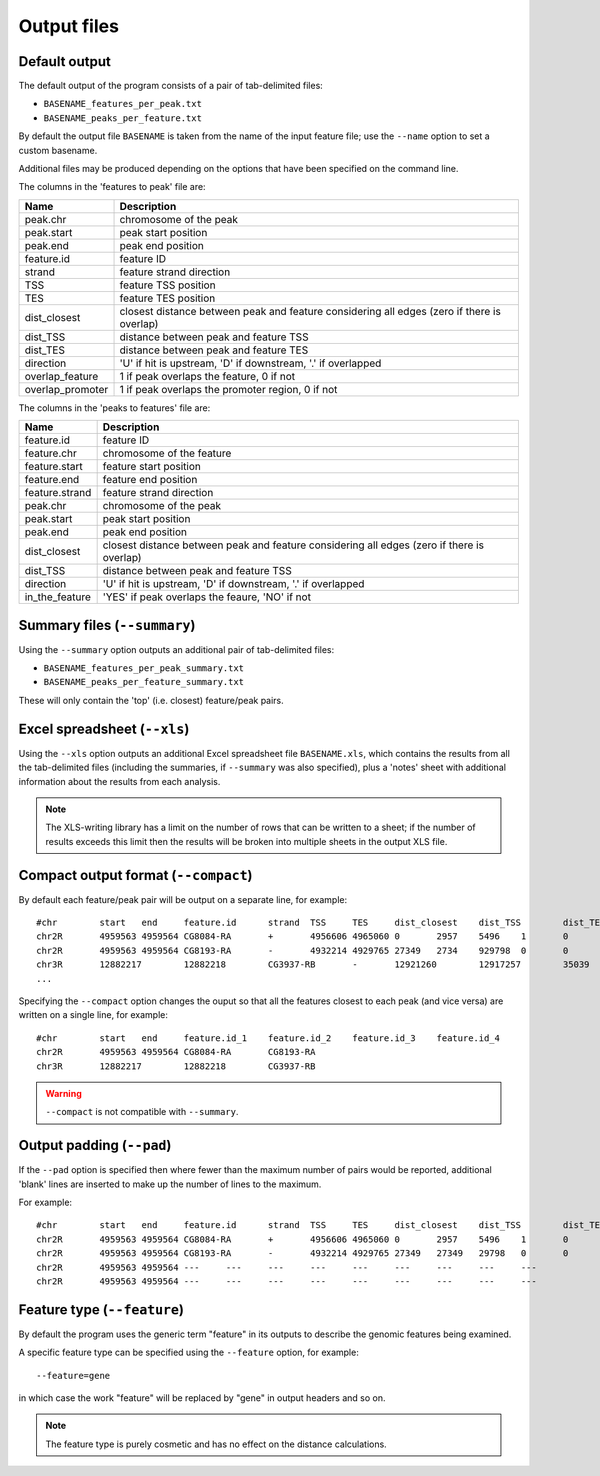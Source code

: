 .. _outputs:

Output files
============

Default output
--------------

The default output of the program consists of a pair of tab-delimited
files:

* ``BASENAME_features_per_peak.txt``
* ``BASENAME_peaks_per_feature.txt``

By default the output file ``BASENAME`` is taken from the name of the
input feature file; use the ``--name`` option to set a custom basename.

Additional files may be produced depending on the options that have
been specified on the command line.

The columns in the 'features to peak' file are:

================ ================================================
Name             Description
================ ================================================
peak.chr	 chromosome of the peak
peak.start	 peak start position
peak.end	 peak end position
feature.id	 feature ID
strand	         feature strand direction
TSS	         feature TSS position
TES	         feature TES position
dist_closest	 closest distance between peak and feature considering
                 all edges (zero if there is overlap)
dist_TSS	 distance between peak and feature TSS
dist_TES	 distance between peak and feature TES
direction        'U' if hit is upstream, 'D' if downstream, '.' if
                 overlapped
overlap_feature	 1 if peak overlaps the feature, 0 if not
overlap_promoter 1 if peak overlaps the promoter region, 0 if not
================ ================================================

The columns in the 'peaks to features' file are:

=============== ====================================================
Name            Description
=============== ====================================================
feature.id	feature ID
feature.chr	chromosome of the feature
feature.start	feature start position
feature.end	feature end position
feature.strand	feature strand direction
peak.chr	chromosome of the peak
peak.start	peak start position
peak.end	peak end position
dist_closest	closest distance between peak and feature considering
                all edges (zero if there is overlap)
dist_TSS	distance between peak and feature TSS
direction       'U' if hit is upstream, 'D' if downstream, '.' if
                overlapped
in_the_feature  'YES' if peak overlaps the feaure, 'NO' if not
=============== ====================================================

Summary files (``--summary``)
-----------------------------

Using the ``--summary`` option outputs an additional pair of
tab-delimited files:

* ``BASENAME_features_per_peak_summary.txt``
* ``BASENAME_peaks_per_feature_summary.txt``

These will only contain the 'top' (i.e. closest) feature/peak pairs.

Excel spreadsheet (``--xls``)
-----------------------------

Using the ``--xls`` option outputs an additional Excel spreadsheet
file ``BASENAME.xls``, which contains the results from all the
tab-delimited files (including the summaries, if ``--summary`` was
also specified), plus a 'notes' sheet with additional information
about the results from each analysis.

.. note::

   The XLS-writing library has a limit on the number of rows that
   can be written to a sheet; if the number of results exceeds this
   limit then the results will be broken into multiple sheets in
   the output XLS file.

Compact output format (``--compact``)
-------------------------------------

By default each feature/peak pair will be output on a separate line, for
example::

    #chr	start	end	feature.id	strand	TSS	TES	dist_closest	dist_TSS	dist_TES	overlap_feature	overlap_promoter
    chr2R	4959563	4959564	CG8084-RA	+	4956606	4965060	0	2957	5496	1	0
    chr2R	4959563	4959564	CG8193-RA	-	4932214	4929765	27349	2734	929798	0	0
    chr3R	12882217	12882218	CG3937-RB	-	12921260	12917257	35039	39042	35039	0	0
    ...

Specifying the ``--compact`` option changes the ouput so that all the
features closest to each peak (and vice versa) are written on a
single line, for example::

    #chr	start	end	feature.id_1	feature.id_2	feature.id_3	feature.id_4
    chr2R	4959563	4959564	CG8084-RA	CG8193-RA
    chr3R	12882217	12882218	CG3937-RB

.. warning::

   ``--compact`` is not compatible with ``--summary``.

Output padding (``--pad``)
--------------------------

If the ``--pad`` option is specified then where fewer than the
maximum number of pairs would be reported, additional 'blank'
lines are inserted to make up the number of lines to the maximum.

For example::

    #chr	start	end	feature.id	strand	TSS	TES	dist_closest	dist_TSS	dist_TES	overlap_feature	overlap_promoter
    chr2R	4959563	4959564	CG8084-RA	+	4956606	4965060	0	2957	5496	1	0
    chr2R	4959563	4959564	CG8193-RA	-	4932214	4929765	27349	27349	29798	0	0
    chr2R	4959563	4959564	---	---	---	---	---	---	---	---	---
    chr2R	4959563	4959564	---	---	---	---	---	---	---	---	---

Feature type (``--feature``)
----------------------------

By default the program uses the generic term "feature" in its outputs
to describe the genomic features being examined.

A specific feature type can be specified using the ``--feature``
option, for example::

    --feature=gene

in which case the work "feature" will be replaced by "gene" in output
headers and so on.

.. note::

   The feature type is purely cosmetic and has no effect on the
   distance calculations.

